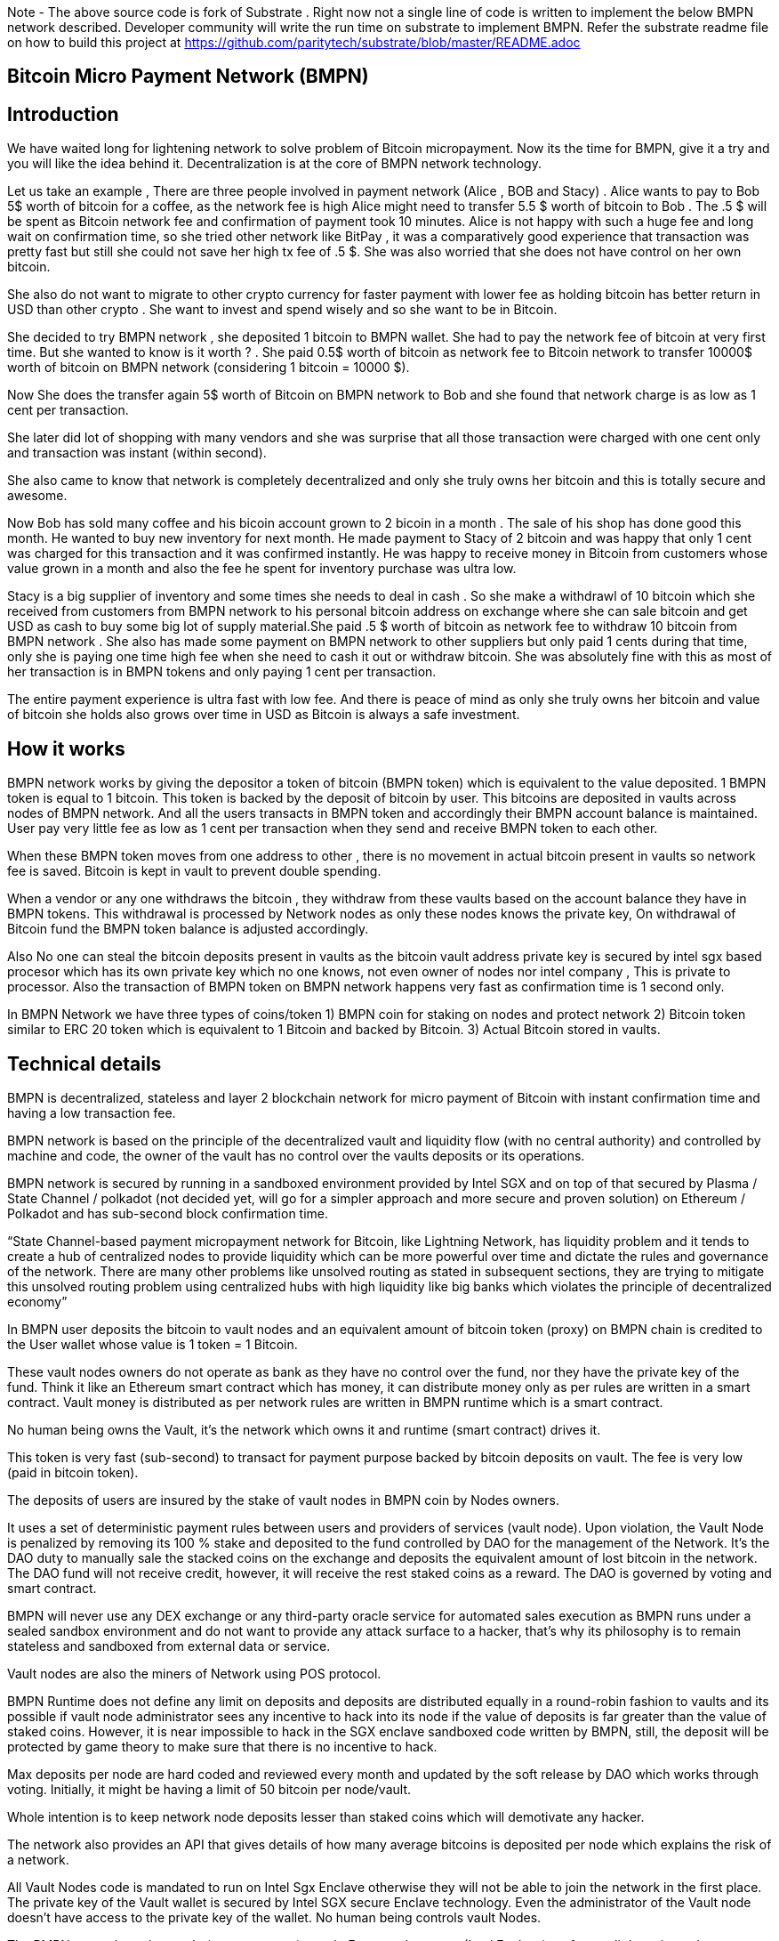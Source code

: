 Note - The above source code is fork of Substrate . Right now not a single line of code is written to implement the below BMPN network described. Developer community will write the run time on substrate to implement BMPN. Refer the substrate readme file on how to build this project at https://github.com/paritytech/substrate/blob/master/README.adoc

== Bitcoin Micro Payment Network (BMPN)

== Introduction 
We have waited long for lightening network to solve problem of Bitcoin micropayment. Now its the time for BMPN, give it a try and you will like the idea behind it. Decentralization is at the core of BMPN network technology. 

Let us take an example , There are three people involved in payment network (Alice , BOB and Stacy) . Alice wants to pay to Bob 5$ worth of bitcoin for a coffee, as the network fee is high Alice might need to transfer 5.5 $ worth of bitcoin to Bob . The .5 $ will be spent as Bitcoin network fee and confirmation of payment took 10 minutes. 
Alice is not happy with such a huge fee and long wait on confirmation time, so she tried other network like BitPay , it was a comparatively good experience that transaction was pretty fast but still she could not save her high tx fee of .5 $. She was also worried that she does not have control on her own bitcoin. 

She also do not want to migrate to other crypto currency for faster payment with lower fee as holding bitcoin has better return in USD than other crypto . She want to invest and spend wisely and so she want to be in Bitcoin. 

She decided to try BMPN network , she deposited 1 bitcoin to BMPN wallet. She had to pay the network fee of bitcoin at very first time. But she wanted to know is it worth ? . She paid 0.5$ worth of bitcoin as network fee to Bitcoin network to transfer 10000$ worth of bitcoin on BMPN network (considering 1 bitcoin = 10000 $). 

Now She does the transfer again  5$ worth of Bitcoin on BMPN network to Bob and she found that network charge is as low as 1 cent per transaction. 

She later did lot of shopping with many vendors and she was surprise that all those transaction were charged with one cent only and transaction was instant (within second).

She also came to know that network is completely decentralized and only she truly owns her bitcoin and this is totally secure and awesome. 

Now Bob has sold many coffee and his bicoin account grown to 2 bicoin in a month . The sale of his shop has done good this month. He wanted to buy new inventory for next month. He made payment to Stacy of 2 bitcoin and was happy that only 1 cent was charged for this transaction and it was confirmed instantly. He was happy to receive money in Bitcoin from customers whose value grown in a month and also the fee he spent for inventory purchase was ultra low. 

Stacy is a big supplier of inventory and some times she needs to deal in cash . So she make a withdrawl of 10 bitcoin which she received from customers from BMPN network to his personal bitcoin address on exchange where she can sale bitcoin and get USD as cash to buy some big lot of supply material.She paid .5 $ worth of bitcoin as network fee to withdraw 10 bitcoin from BMPN network . She also has made some payment on BMPN network to other suppliers but only paid 1 cents during that time, only she is paying one time high fee when she need to cash it out or withdraw bitcoin. 
She was absolutely fine with this as most of her transaction is in BMPN tokens and only paying 1 cent per transaction. 

The entire payment experience is ultra fast with low fee. And there is peace of mind as only she truly owns her bitcoin and value of bitcoin she holds also grows over time in USD as Bitcoin is always a safe investment. 
 

== How it works
BMPN network works by giving the depositor a token of bitcoin (BMPN token) which is equivalent to the value deposited. 1 BMPN token is equal to 1 bitcoin. This token is backed by the deposit of bitcoin by user. This bitcoins are deposited in vaults across nodes of BMPN network. And all the users transacts in BMPN token and accordingly their BMPN account balance is maintained. User pay very little fee as low as 1 cent per transaction when they send and receive BMPN token to each other. 

When these BMPN token moves from one address to other , there is no movement in actual bitcoin present in vaults so network fee is saved. 
Bitcoin is kept in vault to prevent double spending. 

When a vendor or any one withdraws the bitcoin , they withdraw from these vaults based on the account balance they have in BMPN tokens. This withdrawal is processed by Network nodes as only these nodes knows the private key, On withdrawal of Bitcoin fund the BMPN token balance is adjusted accordingly.

Also No one can steal the bitcoin deposits present in vaults as the bitcoin vault address private key is secured by intel sgx based procesor which has its own private key which no one knows, not even owner of nodes nor intel company , This is private to processor. Also the transaction of BMPN token on BMPN network happens very fast as confirmation time is 1 second only.

In BMPN Network we have three types of coins/token 
1) BMPN coin for staking on nodes and protect network 
2) Bitcoin token similar to ERC 20 token which is equivalent to 1 Bitcoin and backed by Bitcoin. 
3) Actual Bitcoin stored in vaults.

== Technical details  
                                                                   
BMPN is decentralized, stateless and layer 2 blockchain network for micro payment of Bitcoin with instant confirmation time and having a low transaction fee.

BMPN network is based on the principle of the decentralized vault and liquidity flow (with no central authority) and controlled by machine and code, the owner of the vault has no control over the vaults deposits or its operations. 
 
BMPN network is secured by running in a sandboxed environment provided by Intel SGX and on top of that secured by Plasma / State Channel / polkadot (not decided yet, will go for a simpler approach and more secure and proven solution) on Ethereum / Polkadot and has sub-second block confirmation time. 

“State Channel-based payment micropayment network for Bitcoin, like Lightning Network, has liquidity problem and it tends to create a hub of centralized nodes to provide liquidity which can be more powerful over time and dictate the rules and governance of the network. There are many other problems like unsolved routing as stated in subsequent sections, they are trying to mitigate this unsolved routing problem using centralized hubs with high liquidity like big banks which violates the principle of decentralized economy”

In BMPN user deposits the bitcoin to vault nodes and an equivalent amount of bitcoin token (proxy)  on BMPN chain is credited to the User wallet whose value is 1 token = 1 Bitcoin. 

These vault nodes owners do not operate as bank as they have no control over the fund, nor they have the private key of the fund. Think it like an Ethereum smart contract which has money, it can distribute money only as per rules are written in a smart contract. Vault money is distributed as per network rules are written in BMPN runtime which is a smart contract. 

No human being owns the Vault, it’s the network which owns it and runtime (smart contract) drives it. 

This token is very fast (sub-second) to transact for payment purpose backed by bitcoin deposits on vault. The fee is very low (paid in bitcoin token).

The deposits of users are insured by the stake of vault nodes in BMPN coin by Nodes owners.

It uses a set of deterministic payment rules between users and providers of services (vault node). Upon violation, the Vault Node is penalized by removing its 100 % stake and deposited to the fund controlled by DAO for the management of the Network. It’s the DAO duty to manually sale the stacked coins on the exchange and deposits the equivalent amount of lost bitcoin in the network. The DAO fund will not receive credit, however, it will receive the rest staked coins as a reward. The DAO is governed by voting and smart contract.

BMPN will never use any DEX exchange or any third-party oracle service for automated sales execution as BMPN runs under a sealed sandbox environment and do not want to provide any attack surface to a hacker, that’s why its philosophy is to remain stateless and sandboxed from external data or service. 


Vault nodes are also the miners of Network using POS protocol. 

BMPN Runtime does not define any limit on deposits and deposits are distributed equally in a round-robin fashion to vaults and its possible if vault node administrator sees any incentive to hack into its node if the value of deposits is far greater than the value of staked coins. However, it is near impossible to hack in the SGX enclave sandboxed code written by BMPN, still, the deposit will be protected by game theory to make sure that there is no incentive to hack. 

Max deposits per node are hard coded and reviewed every month and updated by the soft release by DAO which works through voting. Initially, it might be having a limit of 50 bitcoin per node/vault. 

Whole intention is to keep network node deposits lesser than staked coins which will demotivate any hacker.

The network also provides an API that gives details of how many average bitcoins is deposited per node which explains the risk of a network. 

All Vault Nodes code is mandated to run on Intel Sgx Enclave otherwise they will not be able to join the network in the first place. 
The private key of the Vault wallet is secured by Intel SGX secure Enclave technology.  Even the administrator of the Vault node doesn’t have access to the private key of the wallet. No human being controls vault Nodes.

The BMPN network runtime code (smart contract) runs in Encrypted memory (Intel Enclave) performs all deposits and payment which vault node owner can’t access. Even the POS protocol run in the Intel Enclave (secured memory).

It’s almost impossible to steal the private key from the encrypted memory. There are various methods to steal it like Spectre attack but it’s not possible to do it on BMPN as we have implemented memory fencing code and proper enclave remote attestation to protect from a malicious hacker. 

Considering a hypothetical situation, if a vault node administrator somehow gets the key by hacking, he has no incentive in transferring the fund to himself as Network knows which vault own which address (as it is announced by vault node by using a combination of stake coin address with vault bitcoin address and mined in blockchain) and each network node also runs bitcoin node and they watch any malicious payment attempt on bitcoin network. The moment they detect it they will broadcast a fraud transaction against the given Vault node and it will be mined, verified and its stake will be taken away. 
Vault also needs to meet SLA (service level agreement), Upon failing it its stake can be slashed as per agreement. They need not be offline more than 12 hours at a stretch, otherwise, they will start losing stake (10 % every 12 hours). They have to refill a stake to rejoin the network. They can exercise the option to eject from network anytime, in that case, SLA will not apply and staked coin balance will be released to its wallet address.

DAO maintains the treasury and will add an equivalent number of bitcoins to the network if it sees that deposits are blocked or hacked and can affect withdrawals. 

ALL slashed staked BMPN coins are deposited to DAO treasury fund also DAO receives 10% of network mined coins and transaction fees in bitcoin token.   

“BMPN instead transfers the control of the fund to the Machine and Code “

User can withdraw bitcoin anytime any amount they like from BMPN Network. It’s not necessary that they have to withdraw the full amount. Accordingly, the bitcoin token balance on the BMPN network will be reduced.  

User has wallet which contains user identifier (mobile number) which will be used as address for making payment, BMPN Bitcoin token address which holds credited bitcoin token (1 bitcoin token on BMPN = 1 Bitcoin), Bitcoin withdrawal address (user can define address or ask wallet to create it and store it in the wallet) , bitcoin deposit address (This will be provided by wallet during deposit time, this will be provided by Network upon request by wallet) and BMPN address to store and transaction BMPN coins. 

User will pay a gas fee in respective token or coin to miners . For bitcoin token they will pay gas fee in bitcoin token , smilarly for BMPN transaction they will pay in BMPN token. 

BMPN Bitcoin token address of user and merchant is kept secret and people pay using user identifier (mobile number), the address is resolved by the network by looking up the user and address mapping database, the address part is encrypted and decrypted by network key which is separate from the vault payment network key. 
This key is generated during the genesis of the network in one of the nodes and then transferred to all the trusted nodes by using Intel sgx remote attestation and TLS security. Each trusted node will have a copy of this key and they will keep it as sealed (using intel processor key) on the blockchain database itself. 
Any new node can request this key from the other node. The node will decrypt using its private key provided by the Intel SGX processor and then send it to a new node if this is a trusted node (which runs on Intel SGX enclave) after the remote attestation of each other.

BMPN only uses user identifier instead of address so that no one will know user fund, for example, a merchant does not want to disclose how much business he does per day to the public. 


Vault node keeps its deposit/payment address key by using the Shamir secret key (learn it here https://www.youtube.com/watch?v=5XLUZLqSa8I) algorithm. It creates a key in protected memory and divides the secret into two parts. First part is unencrypted and kept in the local disk of the vault node (The local disk must be encrypted using bit locker). The second part is distributed among other peer nodes using a Shamir secret sharing algorithm with a threshold of 51%. Other nodes can’t create the key as they together have only 50% of the information. It’s only the original vault node which can create the full key if other node supply secret with threshold 51 %. However, they will only supply the secret if the original vault attests to himself that he is running the right software in intel Enclave. 

The threshold is kept at 51% and Network monitors its nodes count, if the node count goes down or up it reapplies replication of secret shared keys across nodes to maintain a 51% threshold. 
This process runs every day to protect the network payment function to be affected by a DDOS attack. 


This is done basically to make sure that only Vault administrator can create full private in an enclave and if he somehow hacks, his stake will be taken off. 

We are not using the Intel enclave sealing in the responsible vault node as the vault money will be lost forever if the processor burns by overheating or any other manufacturing defects. However other vault nodes will seal the Shamir secrets sent to them by the responsible vault node. There is enough redundancy even 49% nodes go offline as a threshold is 51 %.


== DAO Insurance Fund

DAO receives 10% of mining profits and it allocates its budget for a various task like maintenance of network and development, DAO elects by voting trusted party who has the power to manage this fund. One of these funds is Insurance fund which is kept in Bitcoin to cover any loss of digital money from the network. 
All DAO funds are kept in a multi-sig cold wallet and controlled by a trusted party elected by voting. 

== Network Payment Workflow

Randomly one vault node having deposits will be selected to process requested withdrawal by the runtime, the node will request the shared keys from a network, it will only be provided if the node is running legit software in TEE (Trusted Execution Environment). Then it will transfer fund from treasury to the withdrawer. Only one transaction is required. And user BMPN account balance of Bitcoin token is reduced by the amount he withdraws.
 

== Technology
 
Rust SDK for SGX by Baidu for writing Intel sgx enclave secure and memory safe code https://github.com/baidu/rust-sgx-sdk
                       
Mesalock linux for enhanced memory safety - https://github.com/mesalock-linux
                        
BMPN Blockchain to be developed on Substrate . The existing code is fork of substrate
                        
Later Future integration to Polkadot for enhanced security.

== Security  

Perform checks on remote attestation reports more strictly
                   
Apply memory lock using sgx_lfense to counter hacks like Spectre. 
                    
Secure against all types of attack against Intel SGX processor by using Baidu RUST SGX SDK and Mesalock Linux. 
                    
Formal verification for payment runtime developed on a substrate.
                    
Enclave measurement hash to conclude the original trusted code is used by nodes. A small part of sensitive code (run time for a smart contract) will be measured by each node before trusting another node. 


                   
== Risk

If the vault processor burns or he loses the local disk, he might start losing his stake if he was not able to meet SLA after 10 hours. Vault node administrator must maintain a backup copy of a key store so that he can import it using the client software to recover when the disk is lost. And if the processor burns then he must replace it asap. 
Always keep your disk encrypted using BitLocker or other tools. 

Network Fork, In case of a hard fork, those nodes who will not join the original network will lose their stake as SLA will be broken after some time in the original network. This stake will be transferred to the DAO fund. 


== Problem with Lightning Network
1)    If two-party deposit funds in a multi-sig wallet and one party forgets its key, the other party can’t withdraw funds.
2)    Liquidity problem, one party cannot send funds to another third party of there is not enough liquidity. 
3)    The more nodes it passes through the more fees on lightening network 
4)    Somebody must be online to receive money
5)    Routing is still unsolved. Source-based routing, which was used in early internet days, not hop by hop. Routing is tough as network path changes due to Liquidity changes dynamically between nodes or channels may be closed. The existing path discovery mechanism assumes that the map is known which is not the case here, the bigger problem is not the path discovery it is the map discovery. 
6)    Not Production Ready
7)    Inherent Complexity like Watch Towers
8)    High Tx failure rate
9)    Centralized high liquidity providers can control entire network rules (network fees to provide routing and liquidity). It’s like a big bank and if they collapse your money is stuck forever in a multi-sig wallet.

This problem is explained here https://www.youtube.com/watch?v=AzaEd2RQuRw

                    



== ROADMAP 

1)    Build a POC with basic Testnet on Azure cloud having around 10 nodes. It must have basic BMPN protocol implemented in runtime.
2)    Test the transaction through Web UI provided by Substrate.
3)    Test the transaction through the command line interface by running one of the nodes in your laptop which supports intel sgx enclave. The node must connect with the test network on Azure.
4)    Develop the Android or IOS wallet 
5)    Develop light client (thick client) and enhance existing Web UI for Desktop (Pc /Mac OS). This light client need not have intel sgx, they will only download the blockchain and verify its integrity and do the transaction. WEB UI will interact with the local node and run at the localhost. 
6)    Enhance the substrate block explorer to showcase, the total number of bitcoins present in-network and by nodes. The number of withdrawals and deposits made last 24 hours, the latest withdrawal and deposits progress info. All short of real-time information required by end-user and analytics. 
7)    Future integration to Polkadot for enhanced security.

== Reward for Developers

We do not own anything, and We have provided initial idea and did deep feasibility analysis and we are giving it to the community to implement and it will be owned by the community. We will not be doing any implementation and rather be involved in project management and custodial service if elected for by the community. 

A BMPN token will be created on Ethereum blockchain with a total amount of 1 billion in the genesis block, later this will be swapped for network coin. This will be distributed to the contributors of the project including us to be decided by community voting. A developer community will be created and custodian of the tokens will be elected by voting. 50 % token will be distributed among open source developers during the lifetime of the project by Custodian. Rest 50% will be deposited to the DAO fund and to be distributed to contributors through a voting mechanism for other purposes like maintenance and marketing. Staking subsidies in BMPN will be available for only 5 years, in the future its the transaction fee in Bitcoin which will be earned by stakers / miners. All the terms and conditions related to reward (50 %) and deposits to DAO can change subject to voting and consensus by the community.    
 

== Contact Developer group on telegram - @bmpnofficial 
